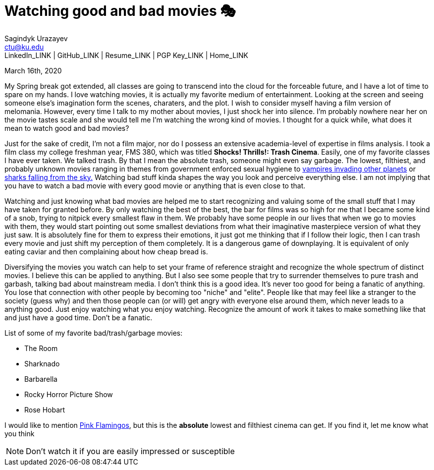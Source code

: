 = Watching good and bad movies 🎭
Sagindyk Urazayev <ctu@ku.edu>
LinkedIn_LINK | GitHub_LINK | Resume_LINK | PGP Key_LINK | Home_LINK
:toc: left
:toc-title: Table of Adventures ⛵

March 16th, 2020

My Spring break got extended, all classes are going to transcend into
the cloud for the forceable future, and I have a lot of time to spare on
my hands. I love watching movies, it is actually my favorite medium of
entertainment. Looking at the screen and seeing someone else's
imagination form the scenes, charaters, and the plot. I wish to consider
myself having a film version of melomania. However, every time I talk to
my mother about movies, I just shock her into silence. I'm probably
nowhere near her on the movie tastes scale and she would tell me I'm
watching the wrong kind of movies. I thought for a quick while, what
does it mean to watch good and bad movies?

Just for the sake of credit, I'm not a film major, nor do I possess an
extensive academia-level of expertise in films analysis. I took a film
class my college freshman year, FMS 380, which was titled **Shocks!
Thrills!: Trash Cinema**. Easily, one of my favorite classes I have ever
taken. We talked trash. By that I mean the absolute trash, someone might
even say garbage. The lowest, filthiest, and probably unknown movies
ranging in themes from government enforced sexual hygiene to
https://en.wikipedia.org/wiki/Plan_9_from_Outer_Space[vampires invading
other planets] or https://en.wikipedia.org/wiki/Sharknado[sharks falling
from the sky.] Watching bad stuff kinda shapes the way you look and
perceive everything else. I am not implying that you have to watch a bad
movie with every good movie or anything that is even close to that.

Watching and just knowing what bad movies are helped me to start
recognizing and valuing some of the small stuff that I may have taken
for granted before. By only watching the best of the best, the bar for
films was so high for me that I became some kind of a snob, trying to
nitpick every smallest flaw in them. We probably have some people in our
lives that when we go to movies with them, they would start pointing out
some smallest deviations from what their imaginative masterpiece version
of what they just saw. It is absolutely fine for them to express their
emotions, it just got me thinking that if I follow their logic, then I
can trash every movie and just shift my perception of them completely.
It is a dangerous game of downplaying. It is equivalent of only eating
caviar and then complaining about how cheap bread is.

Diversifying the movies you watch can help to set your frame of
reference straight and recognize the whole spectrum of distinct movies.
I believe this can be applied to anything. But I also see some people
that try to surrender themselves to pure trash and garbash, talking bad
about mainstream media. I don't think this is a good idea. It's never
too good for being a fanatic of anything. You lose that connection with
other people by becoming too "niche" and "elite". People like that may
feel like a stranger to the society (guess why) and then those people
can (or will) get angry with everyone else around them, which never
leads to a anything good. Just enjoy watching what you enjoy watching.
Recognize the amount of work it takes to make something like that and
just have a good time. Don't be a fanatic.

List of some of my favorite bad/trash/garbage movies:

* The Room
* Sharknado
* Barbarella
* Rocky Horror Picture Show
* Rose Hobart

I would like to mention
https://en.wikipedia.org/wiki/Pink_Flamingos[Pink Flamingos], but this
is the **absolute** lowest and filthiest cinema can get. If you find it,
let me know what you think

NOTE: Don't watch it if you are easily impressed or susceptible
